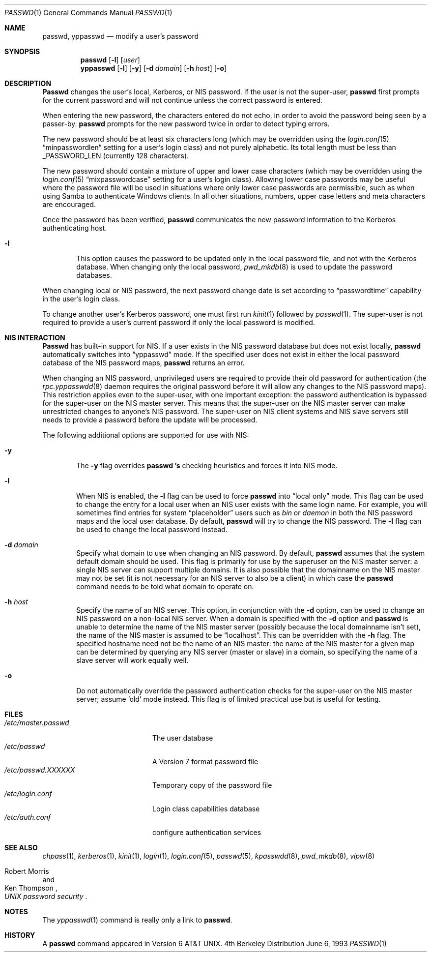 .\" Copyright (c) 1990, 1993
.\"	The Regents of the University of California.  All rights reserved.
.\"
.\" Redistribution and use in source and binary forms, with or without
.\" modification, are permitted provided that the following conditions
.\" are met:
.\" 1. Redistributions of source code must retain the above copyright
.\"    notice, this list of conditions and the following disclaimer.
.\" 2. Redistributions in binary form must reproduce the above copyright
.\"    notice, this list of conditions and the following disclaimer in the
.\"    documentation and/or other materials provided with the distribution.
.\" 3. All advertising materials mentioning features or use of this software
.\"    must display the following acknowledgement:
.\"	This product includes software developed by the University of
.\"	California, Berkeley and its contributors.
.\" 4. Neither the name of the University nor the names of its contributors
.\"    may be used to endorse or promote products derived from this software
.\"    without specific prior written permission.
.\"
.\" THIS SOFTWARE IS PROVIDED BY THE REGENTS AND CONTRIBUTORS ``AS IS'' AND
.\" ANY EXPRESS OR IMPLIED WARRANTIES, INCLUDING, BUT NOT LIMITED TO, THE
.\" IMPLIED WARRANTIES OF MERCHANTABILITY AND FITNESS FOR A PARTICULAR PURPOSE
.\" ARE DISCLAIMED.  IN NO EVENT SHALL THE REGENTS OR CONTRIBUTORS BE LIABLE
.\" FOR ANY DIRECT, INDIRECT, INCIDENTAL, SPECIAL, EXEMPLARY, OR CONSEQUENTIAL
.\" DAMAGES (INCLUDING, BUT NOT LIMITED TO, PROCUREMENT OF SUBSTITUTE GOODS
.\" OR SERVICES; LOSS OF USE, DATA, OR PROFITS; OR BUSINESS INTERRUPTION)
.\" HOWEVER CAUSED AND ON ANY THEORY OF LIABILITY, WHETHER IN CONTRACT, STRICT
.\" LIABILITY, OR TORT (INCLUDING NEGLIGENCE OR OTHERWISE) ARISING IN ANY WAY
.\" OUT OF THE USE OF THIS SOFTWARE, EVEN IF ADVISED OF THE POSSIBILITY OF
.\" SUCH DAMAGE.
.\"
.\"	@(#)passwd.1	8.1 (Berkeley) 6/6/93
.\" $FreeBSD$
.\"
.Dd June 6, 1993
.Dt PASSWD 1
.Os BSD 4
.Sh NAME
.Nm passwd, yppasswd
.Nd modify a user's password
.Sh SYNOPSIS
.Nm passwd
.Op Fl l
.Op Ar user
.Nm yppasswd
.Op Fl l
.Op Fl y
.Op Fl d Ar domain
.Op Fl h Ar host
.Op Fl o
.Sh DESCRIPTION
.Nm Passwd
changes the user's local, Kerberos, or NIS password.  
If the user is not the super-user,
.Nm passwd
first prompts for the current password and will not continue unless the correct
password is entered.
.Pp
When entering the new password, the characters entered do not echo, in order to
avoid the password being seen by a passer-by.  
.Nm passwd
prompts for the new password twice in order to detect typing errors.
.Pp
The new password should be at least six characters long (which
may be overridden using the
.Xr login.conf 5
.Dq minpasswordlen
setting for a user's login class) and not purely alphabetic.
Its total length must be less than
.Dv _PASSWORD_LEN
(currently 128 characters).
.Pp
The new password should contain a mixture of upper and lower case
characters (which may be overridden using the
.Xr login.conf 5
.Dq mixpasswordcase
setting for a user's login class).  Allowing lower case passwords may
be useful where the password file will be used in situations where only
lower case passwords are permissible, such as when using Samba to
authenticate Windows clients.  In all other situations, numbers, upper
case letters and meta characters are encouraged.
.Pp
Once the password has been verified,
.Nm passwd
communicates the new password information to
the Kerberos authenticating host.
.Bl -tag -width flag
.It Fl l
This option causes the password to be updated only in the local
password file, and not with the Kerberos database.
When changing only the local password,
.Xr pwd_mkdb  8
is used to update the password databases.
.Pp
.El
When changing local or NIS password, the next password change date
is set according to 
.Dq passwordtime
capability in the user's login class.
.Pp
To change another user's Kerberos password, one must first
run
.Xr kinit 1
followed by
.Xr passwd 1 .
The super-user is not required to provide a user's current password
if only the local password is modified.
.Sh NIS INTERACTION
.Nm Passwd
has built-in support for NIS.
If a user exists in the NIS password
database but does not exist locally,
.Nm passwd
automatically switches into 
.Dq yppasswd
mode.
If the specified
user does not exist in either the local password database of the
NIS password maps,
.Nm passwd
returns an error.
.Pp
When changing an NIS password, unprivileged users are required to provide
their old password for authentication (the
.Xr rpc.yppasswdd 8
daemon requires the original password before
it will allow any changes to the NIS password maps).
This restriction applies even to the
super-user, with one important exception: the password authentication is
bypassed for the super-user on the NIS master server.
This means that
the super-user on the NIS master server can make unrestricted changes to
anyone's NIS password.
The super-user on NIS client systems and NIS slave
servers still needs to provide a password before the update will be processed.
.Pp
The following additional options are supported for use with NIS:
.Bl -tag -width flag
.It Fl y
The
.Fl y
flag overrides
.Nm passwd 's
checking heuristics and forces
it into NIS mode.
.It Fl l
When NIS is enabled, the
.Fl l
flag can be used to force
.Nm passwd
into 
.Dq local only
mode.
This flag can be used to change the entry
for a local user when an NIS user exists with the same login name.
For example, you will sometimes find entries for system 
.Dq placeholder
users such as
.Pa bin
or
.Pa daemon
in both the NIS password maps and the local user database.
By
default,
.Nm passwd
will try to change the NIS password.
The
.Fl l
flag can be used to change the local password instead.
.It Fl d Ar domain
Specify what domain to use when changing an NIS password.
By default,
.Nm passwd
assumes that the system default domain should be used.
This flag is
primarily for use by the superuser on the NIS master server: a single
NIS server can support multiple domains.
It is also possible that the
domainname on the NIS master may not be set (it is not necessary for
an NIS server to also be a client) in which case the
.Nm passwd
command needs to be told what domain to operate on.
.It Fl h Ar host
Specify the name of an NIS server.
This option, in conjunction
with the
.Fl d
option, can be used to change an NIS password on a non-local NIS
server.
When a domain is specified with the
.Fl d
option and
.Nm passwd
is unable to determine the name of the NIS master server (possibly because
the local domainname isn't set), the name of the NIS master is assumed to
be 
.Dq localhost .
This can be overridden with the
.Fl h
flag.
The specified hostname need not be the name of an NIS master: the
name of the NIS master for a given map can be determined by querying any
NIS server (master or slave) in a domain, so specifying the name of a
slave server will work equally well.
.Pp
.It Fl o
Do not automatically override the password authentication checks for the
super-user on the NIS master server; assume 'old' mode instead.
This
flag is of limited practical use but is useful for testing.
.El
.Sh FILES
.Bl -tag -width /etc/master.passwd -compact
.It Pa /etc/master.passwd
The user database
.It Pa /etc/passwd 
A Version 7 format password file
.It Pa /etc/passwd.XXXXXX
Temporary copy of the password file
.It Pa /etc/login.conf
Login class capabilities database
.It Pa /etc/auth.conf
configure authentication services
.El
.Sh SEE ALSO
.Xr chpass 1 ,
.Xr kerberos 1 ,
.Xr kinit 1 ,
.Xr login 1 ,
.Xr login.conf 5 ,
.Xr passwd 5 ,
.Xr kpasswdd 8 ,
.Xr pwd_mkdb 8 ,
.Xr vipw 8
.Rs
.%A Robert Morris
.%A Ken Thompson
.%T "UNIX password security"
.Re
.Sh NOTES
The
.Xr yppasswd 1
command is really only a link to
.Nm passwd .
.Sh HISTORY
A
.Nm passwd
command appeared in
.At v6 .
